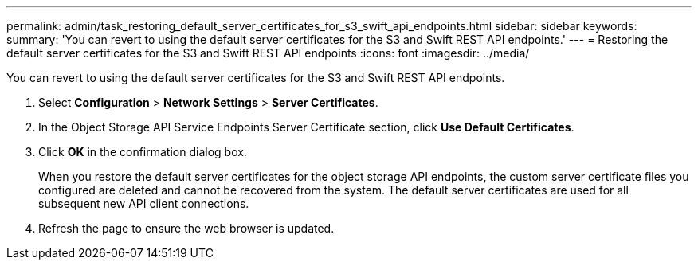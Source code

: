 ---
permalink: admin/task_restoring_default_server_certificates_for_s3_swift_api_endpoints.html
sidebar: sidebar
keywords: 
summary: 'You can revert to using the default server certificates for the S3 and Swift REST API endpoints.'
---
= Restoring the default server certificates for the S3 and Swift REST API endpoints
:icons: font
:imagesdir: ../media/

[.lead]
You can revert to using the default server certificates for the S3 and Swift REST API endpoints.

. Select *Configuration* > *Network Settings* > *Server Certificates*.
. In the Object Storage API Service Endpoints Server Certificate section, click *Use Default Certificates*.
. Click *OK* in the confirmation dialog box.
+
When you restore the default server certificates for the object storage API endpoints, the custom server certificate files you configured are deleted and cannot be recovered from the system. The default server certificates are used for all subsequent new API client connections.

. Refresh the page to ensure the web browser is updated.
